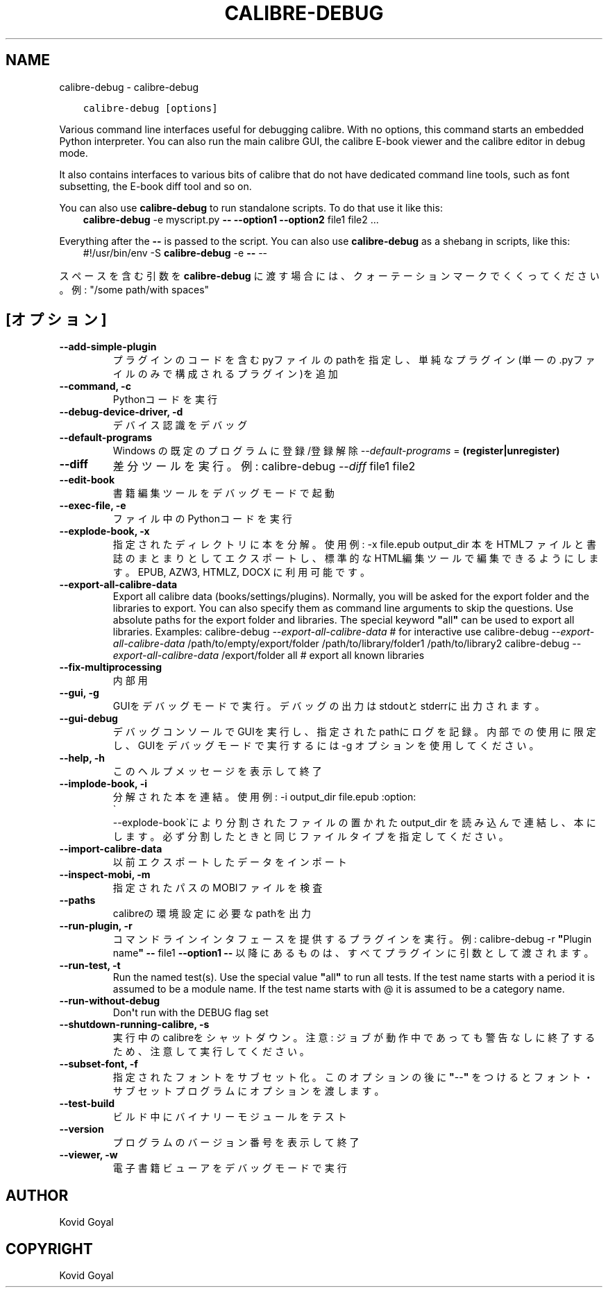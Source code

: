 .\" Man page generated from reStructuredText.
.
.
.nr rst2man-indent-level 0
.
.de1 rstReportMargin
\\$1 \\n[an-margin]
level \\n[rst2man-indent-level]
level margin: \\n[rst2man-indent\\n[rst2man-indent-level]]
-
\\n[rst2man-indent0]
\\n[rst2man-indent1]
\\n[rst2man-indent2]
..
.de1 INDENT
.\" .rstReportMargin pre:
. RS \\$1
. nr rst2man-indent\\n[rst2man-indent-level] \\n[an-margin]
. nr rst2man-indent-level +1
.\" .rstReportMargin post:
..
.de UNINDENT
. RE
.\" indent \\n[an-margin]
.\" old: \\n[rst2man-indent\\n[rst2man-indent-level]]
.nr rst2man-indent-level -1
.\" new: \\n[rst2man-indent\\n[rst2man-indent-level]]
.in \\n[rst2man-indent\\n[rst2man-indent-level]]u
..
.TH "CALIBRE-DEBUG" "1" "5月 29, 2023" "6.19.1" "calibre"
.SH NAME
calibre-debug \- calibre-debug
.INDENT 0.0
.INDENT 3.5
.sp
.nf
.ft C
calibre\-debug [options]
.ft P
.fi
.UNINDENT
.UNINDENT
.sp
Various command line interfaces useful for debugging calibre. With no options,
this command starts an embedded Python interpreter. You can also run the main
calibre GUI, the calibre E\-book viewer and the calibre editor in debug mode.
.sp
It also contains interfaces to various bits of calibre that do not have
dedicated command line tools, such as font subsetting, the E\-book diff tool and so
on.
.sp
You can also use \fBcalibre\-debug\fP to run standalone scripts. To do that use it like this:
.INDENT 0.0
.INDENT 3.5
\fBcalibre\-debug\fP \-e myscript.py \fB\-\-\fP \fB\-\-option1\fP \fB\-\-option2\fP file1 file2 ...
.UNINDENT
.UNINDENT
.sp
Everything after the \fB\-\-\fP is passed to the script. You can also use \fBcalibre\-debug\fP
as a shebang in scripts, like this:
.INDENT 0.0
.INDENT 3.5
#!/usr/bin/env \-S \fBcalibre\-debug\fP \-e \fB\-\-\fP \-\-
.UNINDENT
.UNINDENT
.sp
スペースを含む引数を \fBcalibre\-debug\fP に渡す場合には、クォーテーションマークでくくってください。例: \(dq/some path/with spaces\(dq
.SH [オプション]
.INDENT 0.0
.TP
.B \-\-add\-simple\-plugin
プラグインのコードを含むpyファイルのpathを指定し、単純なプラグイン(単一の.pyファイルのみで構成されるプラグイン)を追加
.UNINDENT
.INDENT 0.0
.TP
.B \-\-command, \-c
Pythonコードを実行
.UNINDENT
.INDENT 0.0
.TP
.B \-\-debug\-device\-driver, \-d
デバイス認識をデバッグ
.UNINDENT
.INDENT 0.0
.TP
.B \-\-default\-programs
Windows の既定のプログラムに登録/登録解除 \fI\%\-\-default\-programs\fP = \fB(register|unregister)\fP
.UNINDENT
.INDENT 0.0
.TP
.B \-\-diff
差分ツールを実行。例: calibre\-debug \fI\%\-\-diff\fP file1 file2
.UNINDENT
.INDENT 0.0
.TP
.B \-\-edit\-book
書籍編集ツールをデバッグモードで起動
.UNINDENT
.INDENT 0.0
.TP
.B \-\-exec\-file, \-e
ファイル中のPythonコードを実行
.UNINDENT
.INDENT 0.0
.TP
.B \-\-explode\-book, \-x
指定されたディレクトリに本を分解。 使用例: \-x file.epub output_dir 本をHTMLファイルと書誌のまとまりとしてエクスポートし、標準的なHTML編集ツールで編集できるようにします。EPUB, AZW3, HTMLZ, DOCX に利用可能です。
.UNINDENT
.INDENT 0.0
.TP
.B \-\-export\-all\-calibre\-data
Export all calibre data (books/settings/plugins). Normally, you will be asked for the export folder and the libraries to export. You can also specify them as command line arguments to skip the questions. Use absolute paths for the export folder and libraries. The special keyword \fB\(dq\fPall\fB\(dq\fP can be used to export all libraries. Examples:    calibre\-debug \fI\%\-\-export\-all\-calibre\-data\fP  # for interactive use   calibre\-debug \fI\%\-\-export\-all\-calibre\-data\fP /path/to/empty/export/folder /path/to/library/folder1 /path/to/library2   calibre\-debug \fI\%\-\-export\-all\-calibre\-data\fP /export/folder all  # export all known libraries
.UNINDENT
.INDENT 0.0
.TP
.B \-\-fix\-multiprocessing
内部用
.UNINDENT
.INDENT 0.0
.TP
.B \-\-gui, \-g
GUIをデバッグモードで実行。デバッグの出力はstdoutとstderrに出力されます。
.UNINDENT
.INDENT 0.0
.TP
.B \-\-gui\-debug
デバッグコンソールでGUIを実行し、指定されたpathにログを記録。内部での使用に限定し、GUIをデバッグモードで実行するには \-g オプションを使用してください。
.UNINDENT
.INDENT 0.0
.TP
.B \-\-help, \-h
このヘルプメッセージを表示して終了
.UNINDENT
.INDENT 0.0
.TP
.B \-\-implode\-book, \-i
分解された本を連結。 使用例: \-i output_dir file.epub :option:
.nf
\(ga
.fi
\-\-explode\-book\(gaにより分割されたファイルの置かれた output_dir を読み込んで連結し、本にします。必ず分割したときと同じファイルタイプを指定してください。
.UNINDENT
.INDENT 0.0
.TP
.B \-\-import\-calibre\-data
以前エクスポートしたデータをインポート
.UNINDENT
.INDENT 0.0
.TP
.B \-\-inspect\-mobi, \-m
指定されたパスのMOBIファイルを検査
.UNINDENT
.INDENT 0.0
.TP
.B \-\-paths
calibreの環境設定に必要なpathを出力
.UNINDENT
.INDENT 0.0
.TP
.B \-\-run\-plugin, \-r
コマンドラインインタフェースを提供するプラグインを実行。例: calibre\-debug \-r \fB\(dq\fPPlugin name\fB\(dq\fP \fB\-\-\fP file1 \fB\-\-option1\fP \fB\-\-\fP 以降にあるものは、すべてプラグインに引数として渡されます。
.UNINDENT
.INDENT 0.0
.TP
.B \-\-run\-test, \-t
Run the named test(s). Use the special value \fB\(dq\fPall\fB\(dq\fP to run all tests. If the test name starts with a period it is assumed to be a module name. If the test name starts with @ it is assumed to be a category name.
.UNINDENT
.INDENT 0.0
.TP
.B \-\-run\-without\-debug
Don\fB\(aq\fPt run with the DEBUG flag set
.UNINDENT
.INDENT 0.0
.TP
.B \-\-shutdown\-running\-calibre, \-s
実行中のcalibreをシャットダウン。注意: ジョブが動作中であっても警告なしに終了するため、注意して実行してください。
.UNINDENT
.INDENT 0.0
.TP
.B \-\-subset\-font, \-f
指定されたフォントをサブセット化。このオプションの後に \fB\(dq\fP\-\-\fB\(dq\fP をつけるとフォント・サブセットプログラムにオプションを渡します。
.UNINDENT
.INDENT 0.0
.TP
.B \-\-test\-build
ビルド中にバイナリーモジュールをテスト
.UNINDENT
.INDENT 0.0
.TP
.B \-\-version
プログラムのバージョン番号を表示して終了
.UNINDENT
.INDENT 0.0
.TP
.B \-\-viewer, \-w
電子書籍ビューアをデバッグモードで実行
.UNINDENT
.SH AUTHOR
Kovid Goyal
.SH COPYRIGHT
Kovid Goyal
.\" Generated by docutils manpage writer.
.
